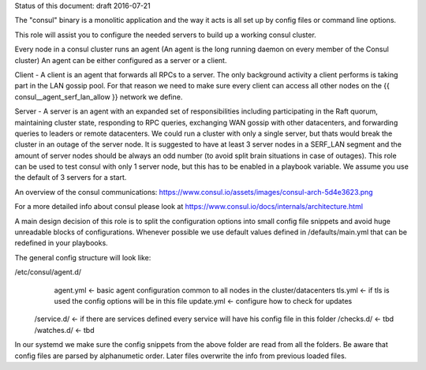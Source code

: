 Status of this document: draft 2016-07-21

The "consul" binary is a monolitic application and the way it acts is all set up by config files or command line options.

This role will assist you to configure the needed servers to build up a working consul cluster.

Every node in a consul cluster runs an agent  (An agent is the long running daemon on every member of the Consul cluster)
An agent can be either configured as a server or a client.

Client - A client is an agent that forwards all RPCs to a server. The only background activity a client performs is taking part in the LAN gossip pool. For that reason we need to make sure every client can access all other nodes on the  {{ consul__agent_serf_lan_allow }} network we define.

Server - A server is an agent with an expanded set of responsibilities including participating in the Raft quorum, maintaining cluster state, responding to RPC queries, exchanging WAN gossip with other datacenters, and forwarding queries to leaders or remote datacenters.
We could run a cluster with only a single server, but thats would break the cluster in an outage of the server node. It is suggested to have at least 3
server nodes in a SERF_LAN segment and the amount of server nodes should be always an odd number (to avoid split brain situations in case of outages).
This role can be used to test consul with only 1 server node, but this has to be enabled in a playbook variable. We assume you use the default of 3 servers for a start.


An overview of the consul communications: https://www.consul.io/assets/images/consul-arch-5d4e3623.png

For a more detailed info about consul please look at https://www.consul.io/docs/internals/architecture.html

A main design decision of this role is to split the configuration options into small config file snippets and avoid huge unreadable blocks of configurations. Whenever possible we use default values defined in /defaults/main.yml that can be redefined in your playbooks.

The general config structure will look like:

/etc/consul/agent.d/  	
                         agent.yml 		<- basic agent configuration common to all nodes in the cluster/datacenters
                         tls.yml   		<- if tls is used the config options will be in this file
                         update.yml     <- configure how to check for updates
           /service.d/	           		<- if there are services defined every service will have his config file in this folder
           /checks.d/				    <- tbd
           /watches.d/ 				    <- tbd

In our systemd we make sure the config snippets from the above folder are read from all the folders. Be aware that config files are parsed by alphanumetic order. Later files overwrite the info from previous loaded files.

